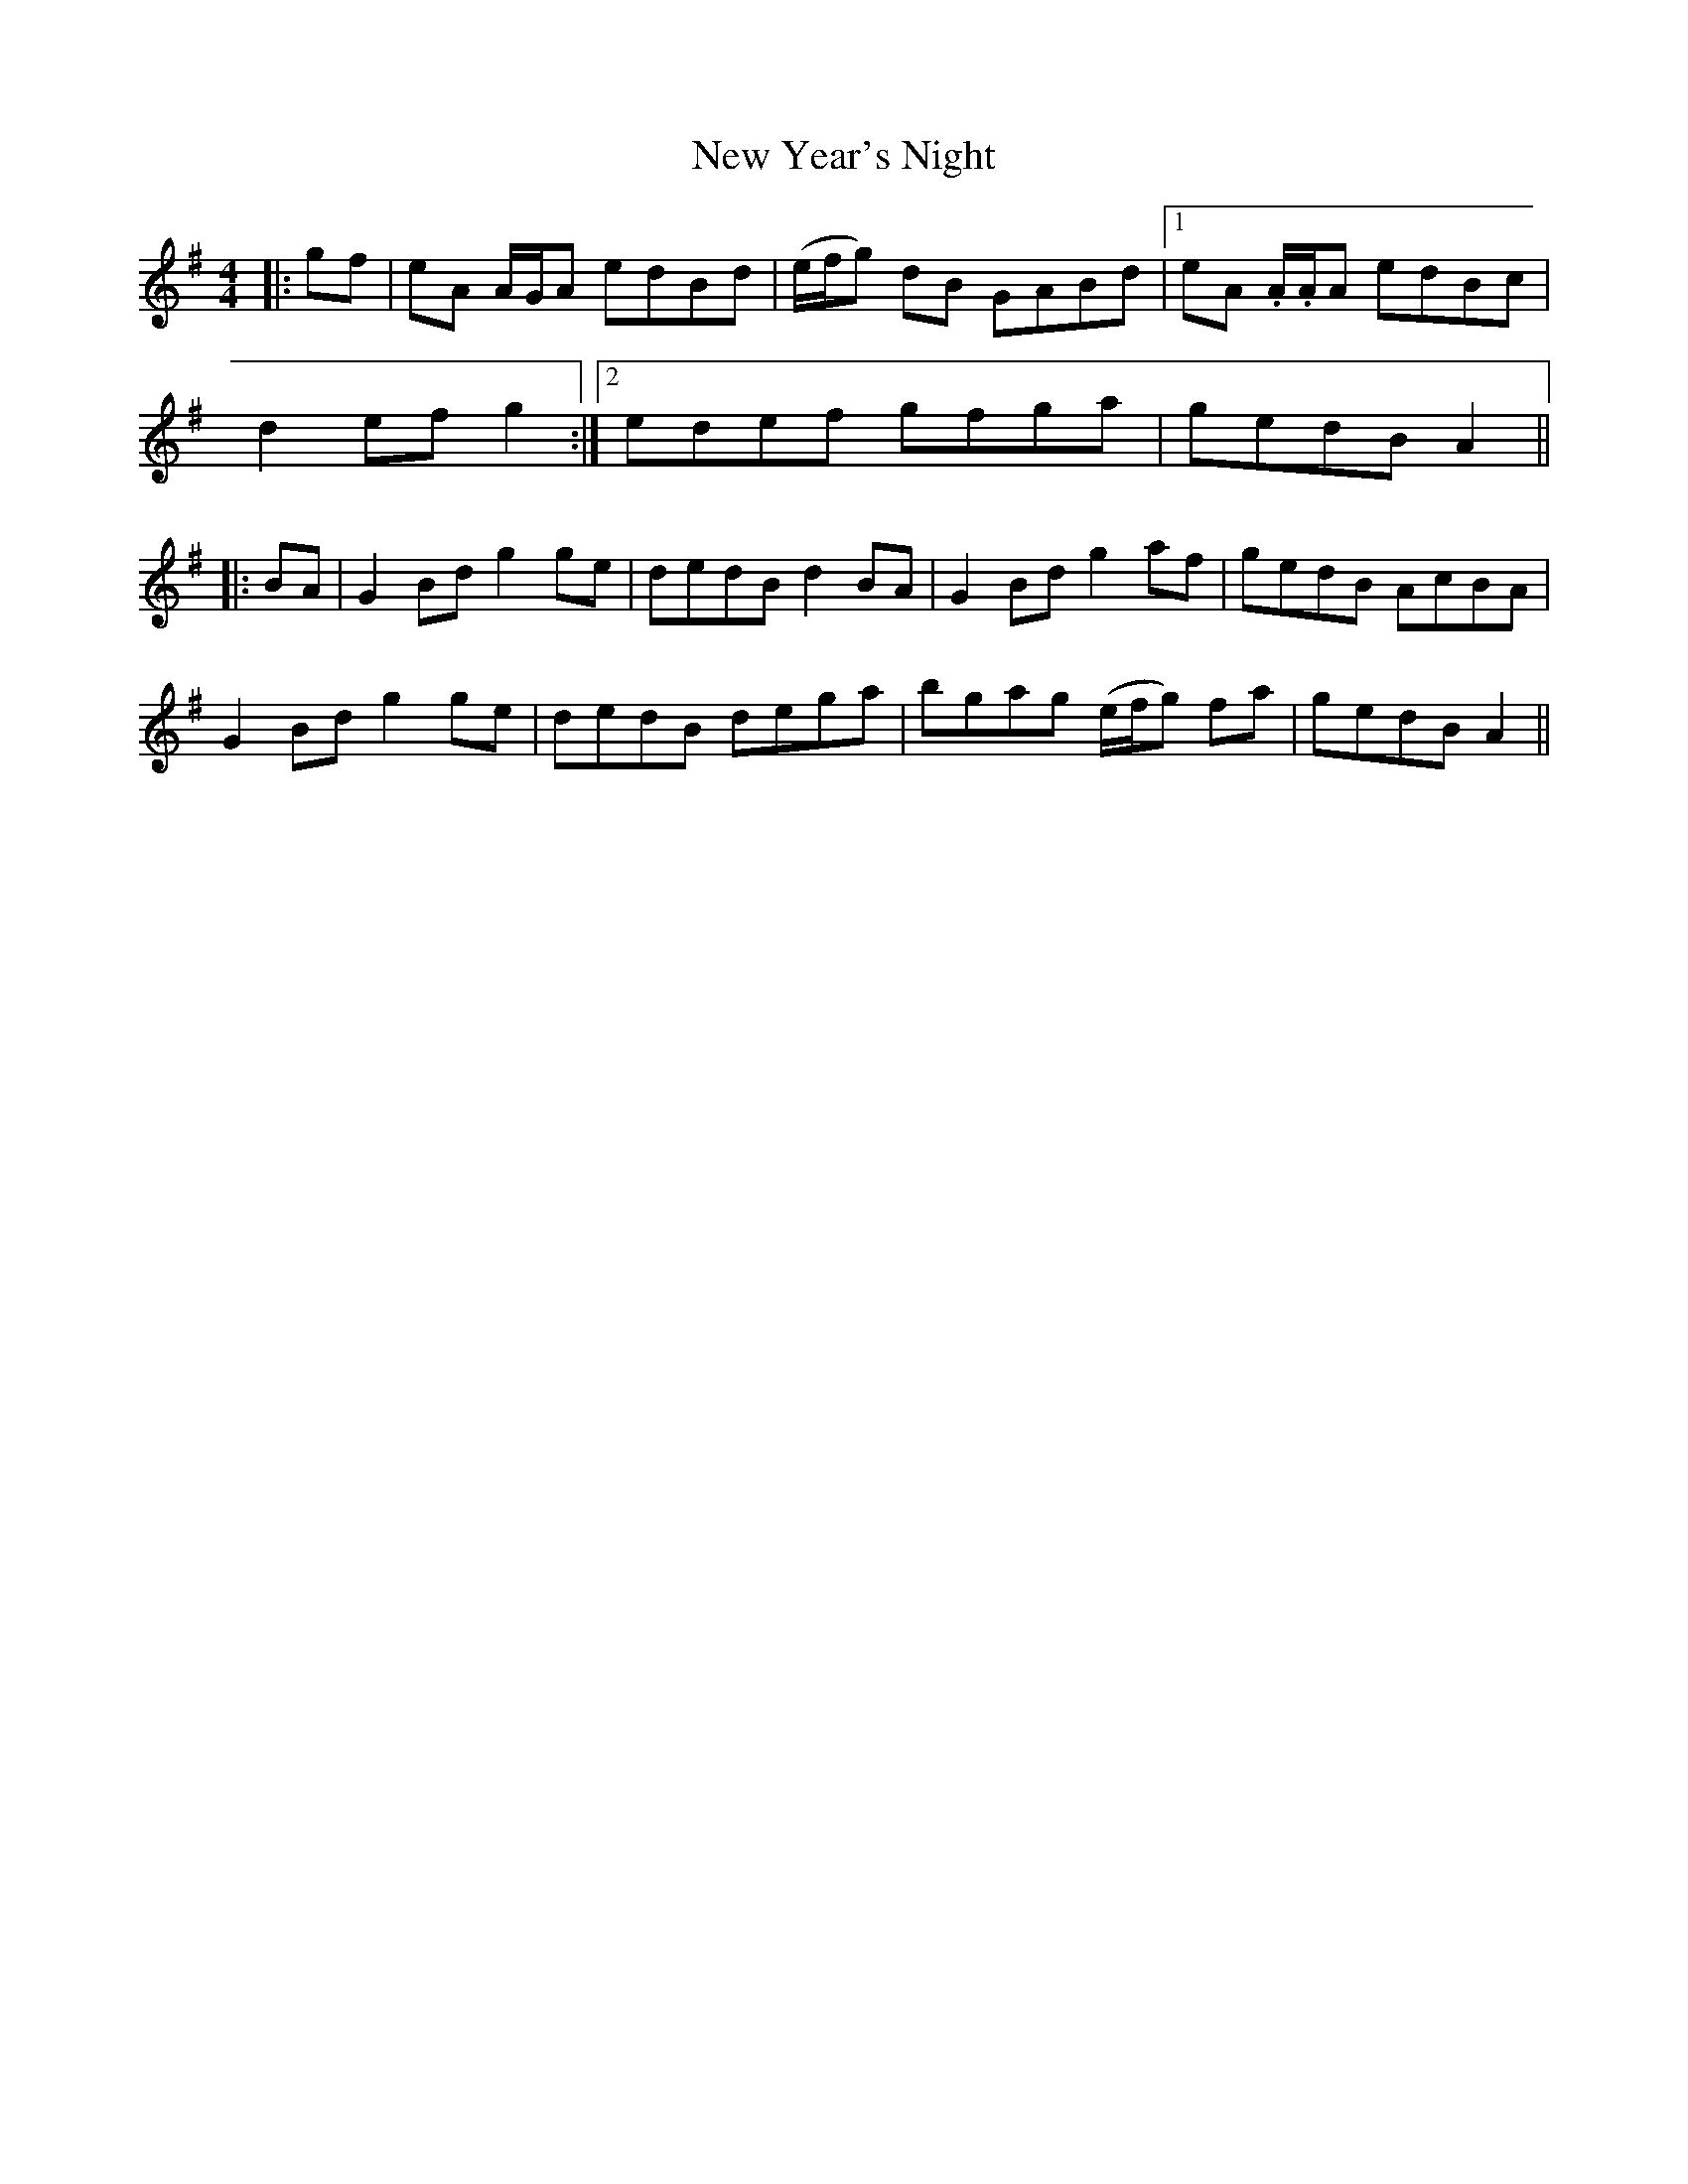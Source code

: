 X: 29322
T: New Year's Night
R: reel
M: 4/4
K: Adorian
|:gf|eA A/G/A edBd|(e/f/g) dB GABd|1 eA .A/.A/A edBc|
d2 ef g2:|2 edef gfga|gedB A2||
|:BA|G2 Bd g2 ge|dedB d2 BA|G2 Bd g2 af|gedB AcBA|
G2 Bd g2 ge|dedB dega|bgag (e/f/g) fa|gedB A2||

